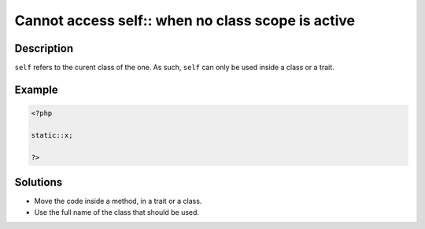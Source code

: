 .. _cannot-access-self::-when-no-class-scope-is-active:

Cannot access self:: when no class scope is active
--------------------------------------------------
 
.. meta::
	:description:
		Cannot access self:: when no class scope is active: ``self`` refers to the curent class of the one.
	:og:image: https://php-changed-behaviors.readthedocs.io/en/latest/_static/logo.png
	:og:type: article
	:og:title: Cannot access self:: when no class scope is active
	:og:description: ``self`` refers to the curent class of the one
	:og:url: https://php-errors.readthedocs.io/en/latest/messages/cannot-access-self%3A%3A-when-no-class-scope-is-active.html
	:og:locale: en
	:twitter:card: summary_large_image
	:twitter:site: @exakat
	:twitter:title: Cannot access self:: when no class scope is active
	:twitter:description: Cannot access self:: when no class scope is active: ``self`` refers to the curent class of the one
	:twitter:creator: @exakat
	:twitter:image:src: https://php-changed-behaviors.readthedocs.io/en/latest/_static/logo.png

.. raw:: html

	<script type="application/ld+json">{"@context":"https:\/\/schema.org","@graph":[{"@type":"WebPage","@id":"https:\/\/php-errors.readthedocs.io\/en\/latest\/tips\/cannot-access-self::-when-no-class-scope-is-active.html","url":"https:\/\/php-errors.readthedocs.io\/en\/latest\/tips\/cannot-access-self::-when-no-class-scope-is-active.html","name":"Cannot access self:: when no class scope is active","isPartOf":{"@id":"https:\/\/www.exakat.io\/"},"datePublished":"Fri, 04 Apr 2025 19:30:28 +0000","dateModified":"Wed, 02 Apr 2025 19:00:23 +0000","description":"``self`` refers to the curent class of the one","inLanguage":"en-US","potentialAction":[{"@type":"ReadAction","target":["https:\/\/php-tips.readthedocs.io\/en\/latest\/tips\/cannot-access-self::-when-no-class-scope-is-active.html"]}]},{"@type":"WebSite","@id":"https:\/\/www.exakat.io\/","url":"https:\/\/www.exakat.io\/","name":"Exakat","description":"Smart PHP static analysis","inLanguage":"en-US"}]}</script>

Description
___________
 
``self`` refers to the curent class of the one. As such, ``self`` can only be used inside a class or a trait.

Example
_______

.. code-block:: php

   <?php
   
   static::x;
   
   ?>

Solutions
_________

+ Move the code inside a method, in a trait or a class.
+ Use the full name of the class that should be used.
